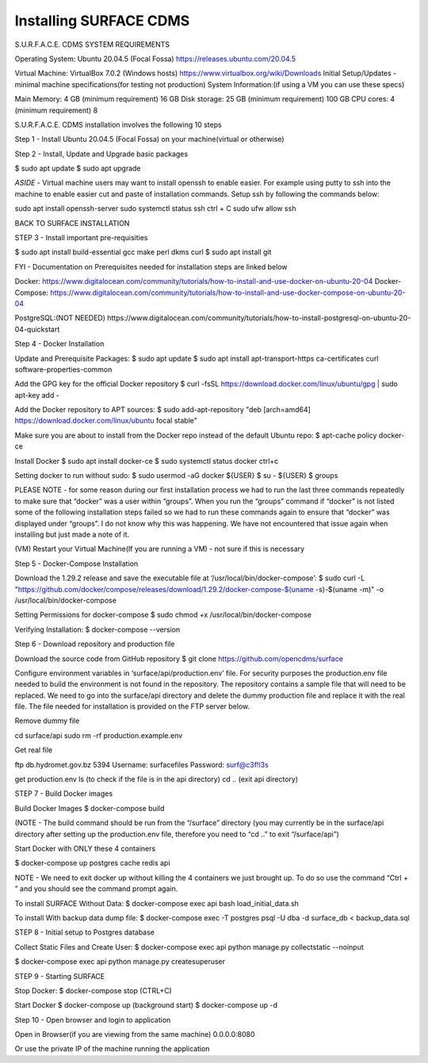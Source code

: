 Installing SURFACE CDMS
==================

S.U.R.F.A.C.E. CDMS SYSTEM REQUIREMENTS

Operating System: 
Ubuntu 20.04.5 (Focal Fossa)
https://releases.ubuntu.com/20.04.5


Virtual Machine:
VirtualBox  7.0.2 (Windows hosts)
https://www.virtualbox.org/wiki/Downloads
Initial Setup/Updates - minimal machine specifications(for testing not production)
System Information:(if using a VM you can use these specs)

Main Memory:
4 GB (minimum requirement)
16 GB
Disk storage:
25 GB (minimum requirement)
100 GB
CPU cores:
4 (minimum requirement)
8 

S.U.R.F.A.C.E. CDMS installation involves the following 10 steps

Step 1 - Install Ubuntu 20.04.5 (Focal Fossa) on your machine(virtual or otherwise)

Step 2 - Install, Update and Upgrade basic packages

$ sudo apt update
$ sudo apt upgrade

*ASIDE* - Virtual machine users may want to install openssh to enable easier. For example using putty to ssh into the machine to enable easier cut and paste of installation commands. Setup ssh by following the commands below:

sudo apt install openssh-server
sudo systemctl status ssh
ctrl + C 
sudo ufw allow ssh


BACK TO SURFACE INSTALLATION

STEP 3 - Install important pre-requisities

$ sudo apt install build-essential gcc make perl dkms curl
$ sudo apt install git


FYI - Documentation on Prerequisites needed for installation steps are linked below 

Docker:
https://www.digitalocean.com/community/tutorials/how-to-install-and-use-docker-on-ubuntu-20-04
Docker-Compose:
https://www.digitalocean.com/community/tutorials/how-to-install-and-use-docker-compose-on-ubuntu-20-04

PostgreSQL:(NOT NEEDED)
https://www.digitalocean.com/community/tutorials/how-to-install-postgresql-on-ubuntu-20-04-quickstart


Step 4 - Docker Installation

Update and Prerequisite Packages:
$ sudo apt update
$ sudo apt install apt-transport-https ca-certificates curl software-properties-common

Add the GPG key for the official Docker repository
$ curl -fsSL https://download.docker.com/linux/ubuntu/gpg | sudo apt-key add -

Add the Docker repository to APT sources:
$ sudo add-apt-repository "deb [arch=amd64] https://download.docker.com/linux/ubuntu focal stable"

Make sure you are about to install from the Docker repo instead of the default Ubuntu repo:
$ apt-cache policy docker-ce

Install Docker
$ sudo apt install docker-ce
$ sudo systemctl status docker
ctrl+c

Setting docker to run without sudo:
$ sudo usermod -aG docker ${USER}
$ su - ${USER}
$ groups

PLEASE NOTE - for some reason during our first installation process we had to run the last three commands repeatedly to make sure that “docker” was a user within “groups”. When you run the “groups” command if “docker” is not listed some of the following installation steps failed so we had to run these commands again to ensure that “docker” was displayed under “groups”. I do not know why this was happening. We have not encountered that issue again when installing but just made a note of it.

(VM) Restart your Virtual Machine(If you are running a VM) - not sure if this is necessary

Step 5 - Docker-Compose Installation

Download the 1.29.2 release and save the executable file at ‘/usr/local/bin/docker-compose’:
$ sudo curl -L "https://github.com/docker/compose/releases/download/1.29.2/docker-compose-$(uname -s)-$(uname -m)" -o /usr/local/bin/docker-compose

Setting Permissions for docker-compose
$ sudo chmod +x /usr/local/bin/docker-compose

Verifying Installation:
$ docker-compose --version


Step 6 - Download repository and production file 

Download the source code from GitHub repository
$ git clone https://github.com/opencdms/surface

Configure environment variables in ‘surface/api/production.env’ file. For security purposes the production.env file needed to build the environment is not found in the repository. The repository contains a sample file that will need to be replaced. We need to go into the surface/api directory and delete the dummy production file and replace it with the real file. The file needed for installation is provided on the FTP server below.

Remove dummy file

cd surface/api
sudo rm -rf production.example.env

Get real file

ftp db.hydromet.gov.bz 5394
Username: surfacefiles
Password: surf@c3f!l3s

get production.env
ls (to check if the file is in the api directory)
cd .. (exit api directory)

STEP 7 - Build Docker images

Build Docker Images
$ docker-compose build

(NOTE -  The build command should be run from the “/surface” directory (you may currently be in the surface/api directory after setting up the production.env file, therefore you need to “cd ..” to exit “/surface/api”)


Start Docker with ONLY these 4 containers

$ docker-compose up postgres cache redis api


NOTE  - We need to exit docker up without killing the 4 containers we just brought up. To do so use the command “Ctrl + \” and you should see the command prompt again.


To install SURFACE Without Data:
$ docker-compose exec api bash load_initial_data.sh

To install With backup data dump file:
$ docker-compose exec -T postgres psql -U dba -d surface_db < backup_data.sql


STEP 8 - Initial setup to Postgres database

Collect Static Files and Create User:
$ docker-compose exec api python manage.py collectstatic --noinput

$ docker-compose exec api python manage.py createsuperuser


STEP 9 - Starting SURFACE

Stop Docker:
$ docker-compose stop (CTRL+C)

Start Docker
$ docker-compose up
(background start) $ docker-compose up -d

Step 10 - Open browser and login to application

Open in Browser(if you are viewing from the same machine)
0.0.0.0:8080

Or use the private IP of the machine running the application



